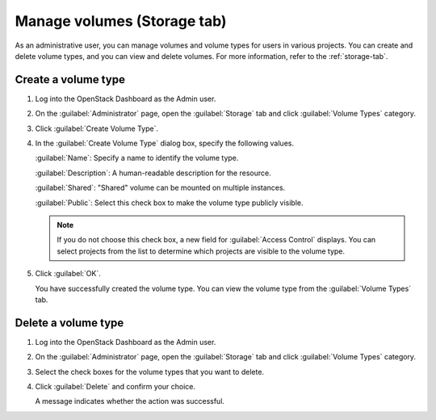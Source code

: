 Manage volumes (Storage tab)
============================

As an administrative user, you can manage volumes and volume types for users
in various projects. You can create and delete volume types, and you can view
and delete volumes. For more information, refer to the :ref:`storage-tab`.

Create a volume type
--------------------

#. Log into the OpenStack Dashboard as the Admin user.

#. On the :guilabel:`Administrator` page, open the :guilabel:`Storage` tab and
   click :guilabel:`Volume Types` category.

#. Click :guilabel:`Create Volume Type`.

#. In the :guilabel:`Create Volume Type` dialog box, specify the following values.

   :guilabel:`Name`: Specify a name to identify the volume type.

   :guilabel:`Description`: A human-readable description for the resource.

   :guilabel:`Shared`: "Shared" volume can be mounted on multiple instances.

   :guilabel:`Public`: Select this check box to make the volume type publicly visible.

   .. note::

     If you do not choose this check box, a new field for
     :guilabel:`Access Control` displays. You can select projects from the
     list to determine which projects are visible to the volume type.

#. Click :guilabel:`OK`.

   You have successfully created the volume type. You can view the volume
   type from the :guilabel:`Volume Types` tab.

Delete a volume type
--------------------

#. Log into the OpenStack Dashboard as the Admin user.

#. On the :guilabel:`Administrator` page, open the :guilabel:`Storage` tab and
   click :guilabel:`Volume Types` category.

#. Select the check boxes for the volume types that you want to delete.

#. Click :guilabel:`Delete` and confirm your choice.

   A message indicates whether the action was successful.
